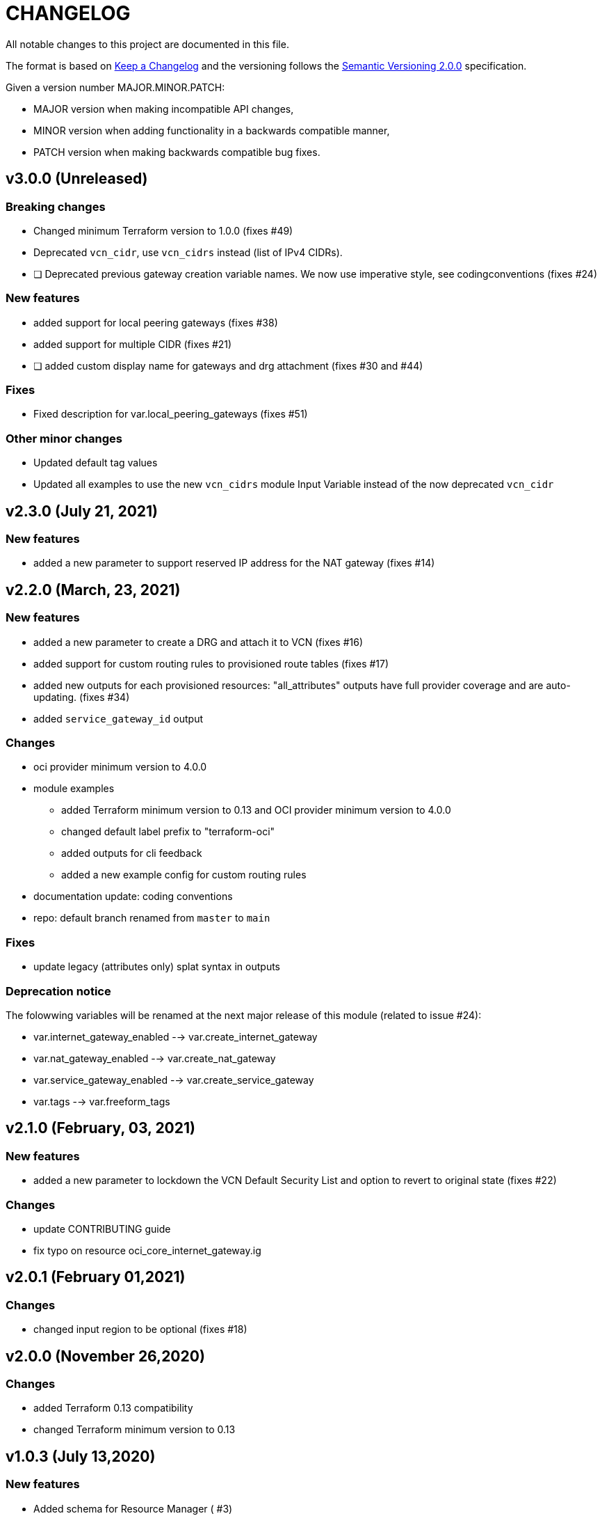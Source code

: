= CHANGELOG
:idprefix:
:idseparator: *

:uri-changelog: http://keepachangelog.com/
:uri-semver: https://semver.org/
All notable changes to this project are documented in this file.

The format is based on {uri-changelog}[Keep a Changelog] and the versioning follows the {uri-semver}[Semantic Versioning 2.0.0] specification.

Given a version number MAJOR.MINOR.PATCH:

- MAJOR version when making incompatible API changes,
- MINOR version when adding functionality in a backwards compatible manner,
- PATCH version when making backwards compatible bug fixes.

== v3.0.0 (Unreleased)

=== Breaking changes
* Changed minimum Terraform version to 1.0.0 (fixes #49)
* Deprecated `vcn_cidr`, use `vcn_cidrs` instead (list of IPv4 CIDRs).
* [ ] Deprecated previous gateway creation variable names. We now use imperative style, see codingconventions (fixes #24)

=== New features
* added support for local peering gateways (fixes #38)
* added support for multiple CIDR (fixes #21)
* [ ] added custom display name for gateways and drg attachment (fixes #30 and #44)

=== Fixes
* Fixed description for var.local_peering_gateways (fixes #51)

=== Other minor changes
* Updated default tag values
* Updated all examples to use the new `vcn_cidrs` module Input Variable instead of the now deprecated `vcn_cidr`

== v2.3.0 (July 21, 2021)

=== New features
* added a new parameter to support reserved IP address for the NAT gateway (fixes #14)

== v2.2.0 (March, 23, 2021)

=== New features
* added a new parameter to create a DRG and attach it to VCN (fixes #16)
* added support for custom routing rules to provisioned route tables (fixes #17)
* added new outputs for each provisioned resources: "all_attributes" outputs have full provider coverage and are auto-updating. (fixes #34)
* added `service_gateway_id` output

=== Changes
* oci provider minimum version to 4.0.0
* module examples
** added Terraform minimum version to 0.13 and OCI provider minimum version to 4.0.0
** changed default label prefix to "terraform-oci"
** added outputs for cli feedback
** added a new example config for custom routing rules
* documentation update: coding conventions
* repo: default branch renamed from `master` to `main`

=== Fixes
* update legacy (attributes only) splat syntax in outputs

=== Deprecation notice

The folowwing variables will be renamed at the next major release of this module (related to issue #24):

* var.internet_gateway_enabled --> var.create_internet_gateway
* var.nat_gateway_enabled --> var.create_nat_gateway
* var.service_gateway_enabled --> var.create_service_gateway
* var.tags --> var.freeform_tags

== v2.1.0 (February, 03, 2021)

=== New features
* added a new parameter to lockdown the VCN Default Security List and option to revert to original state (fixes #22)

=== Changes
* update CONTRIBUTING guide
* fix typo on resource oci_core_internet_gateway.ig

== v2.0.1 (February 01,2021)

=== Changes
* changed input region to be optional (fixes #18)

== v2.0.0 (November 26,2020)

=== Changes
* added Terraform 0.13 compatibility
* changed Terraform minimum version to 0.13

== v1.0.3 (July 13,2020)

=== New features
* Added schema for Resource Manager ( #3)

=== Changes
* Made label_prefix is optional (#5)

== v1.0.2 (May 21,2020)

=== Changes
* Removed unnecessary variables (#2)
* Updated docs on how to use this module from HashiCorp registry

== v1.0.1 (May 27,2020)

=== Changes
* Renamed freeform_tags to tags

== v1.0.0 (May 21,2020)

=== Changes
* First release after split from terraform-oci-base
* changed most variables to simple types
* internet gateway now optional
* updated docs
